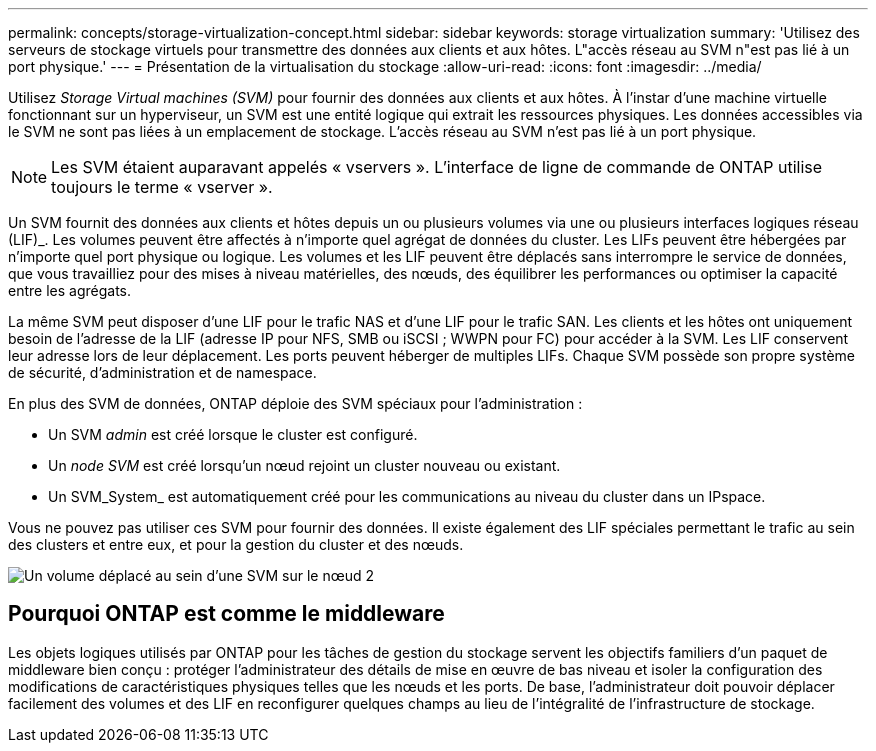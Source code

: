 ---
permalink: concepts/storage-virtualization-concept.html 
sidebar: sidebar 
keywords: storage virtualization 
summary: 'Utilisez des serveurs de stockage virtuels pour transmettre des données aux clients et aux hôtes. L"accès réseau au SVM n"est pas lié à un port physique.' 
---
= Présentation de la virtualisation du stockage
:allow-uri-read: 
:icons: font
:imagesdir: ../media/


[role="lead"]
Utilisez _Storage Virtual machines (SVM)_ pour fournir des données aux clients et aux hôtes. À l'instar d'une machine virtuelle fonctionnant sur un hyperviseur, un SVM est une entité logique qui extrait les ressources physiques. Les données accessibles via le SVM ne sont pas liées à un emplacement de stockage. L'accès réseau au SVM n'est pas lié à un port physique.


NOTE: Les SVM étaient auparavant appelés « vservers ». L'interface de ligne de commande de ONTAP utilise toujours le terme « vserver ».

Un SVM fournit des données aux clients et hôtes depuis un ou plusieurs volumes via une ou plusieurs interfaces logiques réseau (LIF)_. Les volumes peuvent être affectés à n'importe quel agrégat de données du cluster. Les LIFs peuvent être hébergées par n'importe quel port physique ou logique. Les volumes et les LIF peuvent être déplacés sans interrompre le service de données, que vous travailliez pour des mises à niveau matérielles, des nœuds, des équilibrer les performances ou optimiser la capacité entre les agrégats.

La même SVM peut disposer d'une LIF pour le trafic NAS et d'une LIF pour le trafic SAN. Les clients et les hôtes ont uniquement besoin de l'adresse de la LIF (adresse IP pour NFS, SMB ou iSCSI ; WWPN pour FC) pour accéder à la SVM. Les LIF conservent leur adresse lors de leur déplacement. Les ports peuvent héberger de multiples LIFs. Chaque SVM possède son propre système de sécurité, d'administration et de namespace.

En plus des SVM de données, ONTAP déploie des SVM spéciaux pour l'administration :

* Un SVM _admin_ est créé lorsque le cluster est configuré.
* Un _node SVM_ est créé lorsqu'un nœud rejoint un cluster nouveau ou existant.
* Un SVM_System_ est automatiquement créé pour les communications au niveau du cluster dans un IPspace.


Vous ne pouvez pas utiliser ces SVM pour fournir des données. Il existe également des LIF spéciales permettant le trafic au sein des clusters et entre eux, et pour la gestion du cluster et des nœuds.

image:volume-move.gif["Un volume déplacé au sein d'une SVM sur le nœud 2"]



== Pourquoi ONTAP est comme le middleware

Les objets logiques utilisés par ONTAP pour les tâches de gestion du stockage servent les objectifs familiers d'un paquet de middleware bien conçu : protéger l'administrateur des détails de mise en œuvre de bas niveau et isoler la configuration des modifications de caractéristiques physiques telles que les nœuds et les ports. De base, l'administrateur doit pouvoir déplacer facilement des volumes et des LIF en reconfigurer quelques champs au lieu de l'intégralité de l'infrastructure de stockage.
